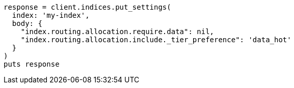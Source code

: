 [source, ruby]
----
response = client.indices.put_settings(
  index: 'my-index',
  body: {
    "index.routing.allocation.require.data": nil,
    "index.routing.allocation.include._tier_preference": 'data_hot'
  }
)
puts response
----
